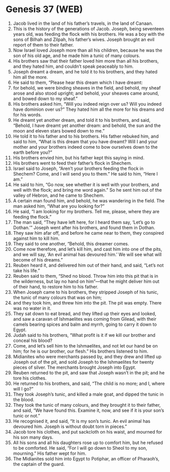 * Genesis 37 (WEB)
:PROPERTIES:
:ID: WEB/01-GEN37
:END:

1. Jacob lived in the land of his father’s travels, in the land of Canaan.
2. This is the history of the generations of Jacob. Joseph, being seventeen years old, was feeding the flock with his brothers. He was a boy with the sons of Bilhah and Zilpah, his father’s wives. Joseph brought an evil report of them to their father.
3. Now Israel loved Joseph more than all his children, because he was the son of his old age, and he made him a tunic of many colours.
4. His brothers saw that their father loved him more than all his brothers, and they hated him, and couldn’t speak peaceably to him.
5. Joseph dreamt a dream, and he told it to his brothers, and they hated him all the more.
6. He said to them, “Please hear this dream which I have dreamt:
7. for behold, we were binding sheaves in the field, and behold, my sheaf arose and also stood upright; and behold, your sheaves came around, and bowed down to my sheaf.”
8. His brothers asked him, “Will you indeed reign over us? Will you indeed have dominion over us?” They hated him all the more for his dreams and for his words.
9. He dreamt yet another dream, and told it to his brothers, and said, “Behold, I have dreamt yet another dream: and behold, the sun and the moon and eleven stars bowed down to me.”
10. He told it to his father and to his brothers. His father rebuked him, and said to him, “What is this dream that you have dreamt? Will I and your mother and your brothers indeed come to bow ourselves down to the earth before you?”
11. His brothers envied him, but his father kept this saying in mind.
12. His brothers went to feed their father’s flock in Shechem.
13. Israel said to Joseph, “Aren’t your brothers feeding the flock in Shechem? Come, and I will send you to them.” He said to him, “Here I am.”
14. He said to him, “Go now, see whether it is well with your brothers, and well with the flock; and bring me word again.” So he sent him out of the valley of Hebron, and he came to Shechem.
15. A certain man found him, and behold, he was wandering in the field. The man asked him, “What are you looking for?”
16. He said, “I am looking for my brothers. Tell me, please, where they are feeding the flock.”
17. The man said, “They have left here, for I heard them say, ‘Let’s go to Dothan.’” Joseph went after his brothers, and found them in Dothan.
18. They saw him afar off, and before he came near to them, they conspired against him to kill him.
19. They said to one another, “Behold, this dreamer comes.
20. Come now therefore, and let’s kill him, and cast him into one of the pits, and we will say, ‘An evil animal has devoured him.’ We will see what will become of his dreams.”
21. Reuben heard it, and delivered him out of their hand, and said, “Let’s not take his life.”
22. Reuben said to them, “Shed no blood. Throw him into this pit that is in the wilderness, but lay no hand on him”—that he might deliver him out of their hand, to restore him to his father.
23. When Joseph came to his brothers, they stripped Joseph of his tunic, the tunic of many colours that was on him;
24. and they took him, and threw him into the pit. The pit was empty. There was no water in it.
25. They sat down to eat bread, and they lifted up their eyes and looked, and saw a caravan of Ishmaelites was coming from Gilead, with their camels bearing spices and balm and myrrh, going to carry it down to Egypt.
26. Judah said to his brothers, “What profit is it if we kill our brother and conceal his blood?
27. Come, and let’s sell him to the Ishmaelites, and not let our hand be on him; for he is our brother, our flesh.” His brothers listened to him.
28. Midianites who were merchants passed by, and they drew and lifted up Joseph out of the pit, and sold Joseph to the Ishmaelites for twenty pieces of silver. The merchants brought Joseph into Egypt.
29. Reuben returned to the pit, and saw that Joseph wasn’t in the pit; and he tore his clothes.
30. He returned to his brothers, and said, “The child is no more; and I, where will I go?”
31. They took Joseph’s tunic, and killed a male goat, and dipped the tunic in the blood.
32. They took the tunic of many colours, and they brought it to their father, and said, “We have found this. Examine it, now, and see if it is your son’s tunic or not.”
33. He recognised it, and said, “It is my son’s tunic. An evil animal has devoured him. Joseph is without doubt torn in pieces.”
34. Jacob tore his clothes, and put sackcloth on his waist, and mourned for his son many days.
35. All his sons and all his daughters rose up to comfort him, but he refused to be comforted. He said, “For I will go down to Sheol to my son, mourning.” His father wept for him.
36. The Midianites sold him into Egypt to Potiphar, an officer of Pharaoh’s, the captain of the guard.
